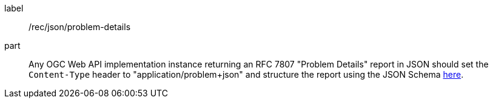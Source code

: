 [[rec_json_problem-details]]
////
[width="90%",cols="2,6a"]
|===
^|*Recommendation {counter:rec-id}* |*/rec/json/problem-details*
2+|Any OGC Web API implementation instance returning an RFC 7807 "Problem Details" report in JSON should set the `Content-Type` header to "application/problem+json" and structure the report using the JSON Schema https://github.com/opengeospatial/ogcapi-common/blob/master/core/openapi/schemas/exception.json[here].
|===
////

[recommendation]
====
[%metadata]
label:: /rec/json/problem-details
part:: Any OGC Web API implementation instance returning an RFC 7807 "Problem Details" report in JSON should set the `Content-Type` header to "application/problem+json" and structure the report using the JSON Schema https://github.com/opengeospatial/ogcapi-common/blob/master/core/openapi/schemas/exception.json[here].
====
